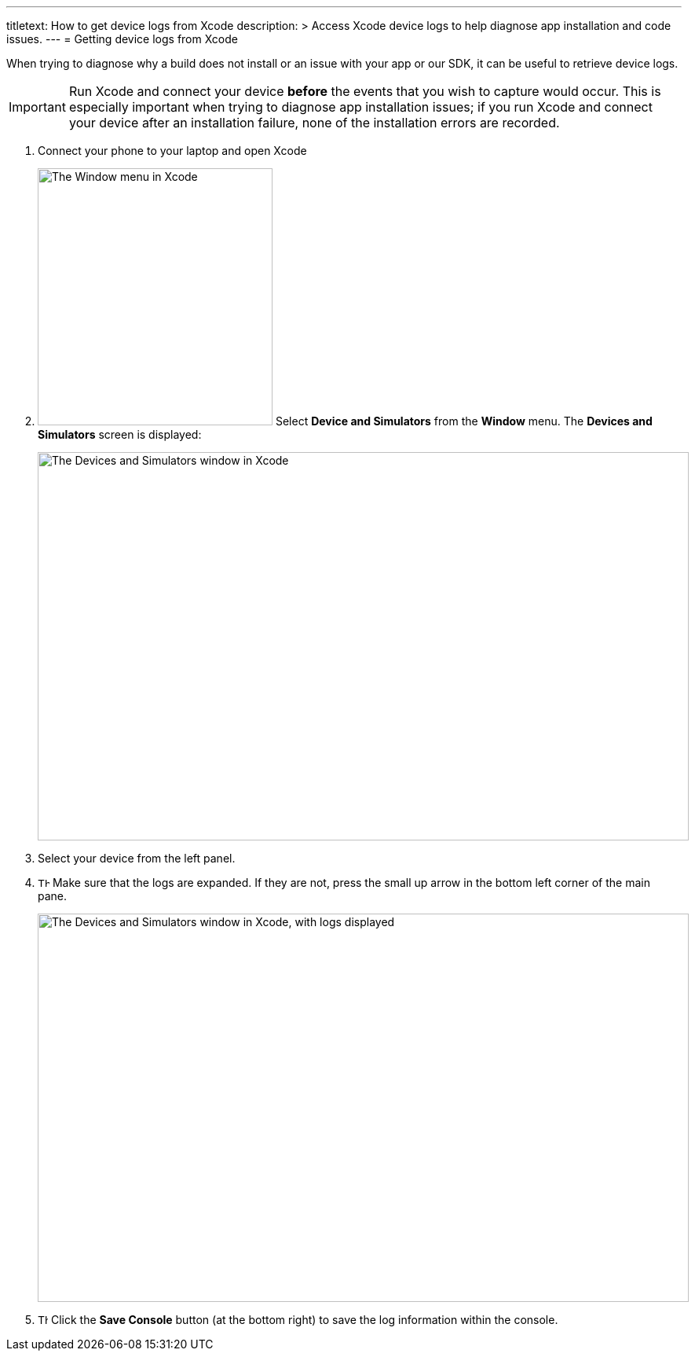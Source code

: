 ---
titletext: How to get device logs from Xcode
description: >
  Access Xcode device logs to help diagnose app installation and code issues.
---
= Getting device logs from Xcode

When trying to diagnose why a build does not install or an issue with
your app or our SDK, it can be useful to retrieve device logs.

[IMPORTANT]
===========
Run Xcode and connect your device **before** the events that you wish to
capture would occur. This is especially important when trying to
diagnose app installation issues; if you run Xcode and connect your
device after an installation failure, none of the installation errors
are recorded.
===========

. Connect your phone to your laptop and open Xcode

. image:img/menu-xcode_window-devices.png["The Window menu in Xcode",
  299, 327, role="right"]
  Select **Device and Simulators** from the **Window** menu.
  The **Devices and Simulators** screen is displayed:
+
image:img/window-devices_and_simulators.png["The Devices and Simulators
window in Xcode", 829, 494, role="frame"]

. Select your device from the left panel.

. image:img/button-logs_toggle.png["The toggle logs button", 15, 12,
  role="right"]
  Make sure that the logs are expanded. If they are not, press the small
  up arrow in the bottom left corner of the main pane.
+
image:img/window-devices_and_simulators-logs.png["The Devices and Simulators
window in Xcode, with logs displayed", 829, 494, role="frame"]

. image:img/button-save_console.png["The Save Console button", 13, 13,
  role="right"]
  Click the **Save Console** button (at the bottom right) to save the
  log information within the console.
